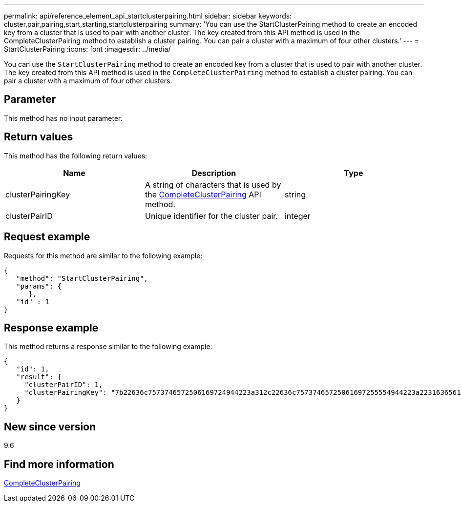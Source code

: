 ---
permalink: api/reference_element_api_startclusterpairing.html
sidebar: sidebar
keywords: cluster,pair,pairing,start,starting,startclusterpairing
summary: 'You can use the StartClusterPairing method to create an encoded key from a cluster that is used to pair with another cluster. The key created from this API method is used in the CompleteClusterPairing method to establish a cluster pairing. You can pair a cluster with a maximum of four other clusters.'
---
= StartClusterPairing
:icons: font
:imagesdir: ../media/

[.lead]
You can use the `StartClusterPairing` method to create an encoded key from a cluster that is used to pair with another cluster. The key created from this API method is used in the `CompleteClusterPairing` method to establish a cluster pairing. You can pair a cluster with a maximum of four other clusters.

== Parameter

This method has no input parameter.

== Return values

This method has the following return values:

[options="header"]
|===
|Name |Description |Type
a|
clusterPairingKey
a|
A string of characters that is used by the xref:reference_element_api_completeclusterpairing.adoc[CompleteClusterPairing] API method.
a|
string
a|
clusterPairID
a|
Unique identifier for the cluster pair.
a|
integer
|===

== Request example

Requests for this method are similar to the following example:

----
{
   "method": "StartClusterPairing",
   "params": {
      },
   "id" : 1
}
----

== Response example

This method returns a response similar to the following example:

----
{
   "id": 1,
   "result": {
     "clusterPairID": 1,
     "clusterPairingKey": "7b22636c7573746572506169724944223a312c22636c75737465725061697255554944223a2231636561313336322d346338662d343631612d626537322d373435363661393533643266222c22636c7573746572556e697175654944223a2278736d36222c226d766970223a223139322e3136382e3133392e313232222c226e616d65223a224175746f54657374322d63307552222c2270617373776f7264223a22695e59686f20492d64774d7d4c67614b222c22727063436f6e6e656374696f6e4944223a3931333134323634392c22757365726e616d65223a225f5f53465f706169725f50597a796647704c7246564432444a42227d"
   }
}
----

== New since version

9.6

== Find more information

xref:reference_element_api_completeclusterpairing.adoc[CompleteClusterPairing]
